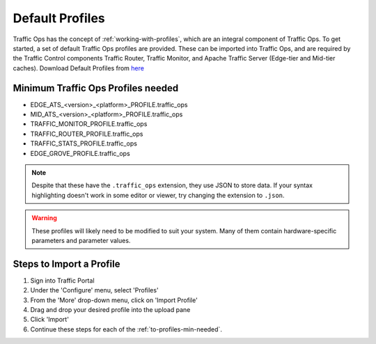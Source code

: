 ..
..
.. Licensed under the Apache License, Version 2.0 (the "License");
.. you may not use this file except in compliance with the License.
.. You may obtain a copy of the License at
..
..     http://www.apache.org/licenses/LICENSE-2.0
..
.. Unless required by applicable law or agreed to in writing, software
.. distributed under the License is distributed on an "AS IS" BASIS,
.. WITHOUT WARRANTIES OR CONDITIONS OF ANY KIND, either express or implied.
.. See the License for the specific language governing permissions and
.. limitations under the License.
..

.. index::
	Default Profiles

.. _default-profiles:

****************
Default Profiles
****************
Traffic Ops has the concept of :ref:`working-with-profiles`, which are an integral component of Traffic Ops. To get started, a set of default Traffic Ops profiles are provided. These can be imported into Traffic Ops, and are required by the Traffic Control components Traffic Router, Traffic Monitor, and Apache Traffic Server (Edge-tier and Mid-tier caches). Download Default Profiles from `here <http://trafficcontrol.apache.org/downloads/profiles/>`_

.. _to-profiles-min-needed:

Minimum Traffic Ops Profiles needed
-----------------------------------

- EDGE_ATS_<version>_<platform>_PROFILE.traffic_ops
- MID_ATS_<version>_<platform>_PROFILE.traffic_ops
- TRAFFIC_MONITOR_PROFILE.traffic_ops
- TRAFFIC_ROUTER_PROFILE.traffic_ops
- TRAFFIC_STATS_PROFILE.traffic_ops
- EDGE_GROVE_PROFILE.traffic_ops

.. note:: Despite that these have the ``.traffic_ops`` extension, they use JSON to store data. If your syntax highlighting doesn't work in some editor or viewer, try changing the extension to ``.json``.

.. warning:: These profiles will likely need to be modified to suit your system. Many of them contain hardware-specific parameters and parameter values.

Steps to Import a Profile
-------------------------
#. Sign into Traffic Portal
#. Under the 'Configure' menu, select 'Profiles'
#. From the 'More' drop-down menu, click on 'Import Profile'
#. Drag and drop your desired profile into the upload pane
#. Click 'Import'
#. Continue these steps for each of the :ref:`to-profiles-min-needed`.
